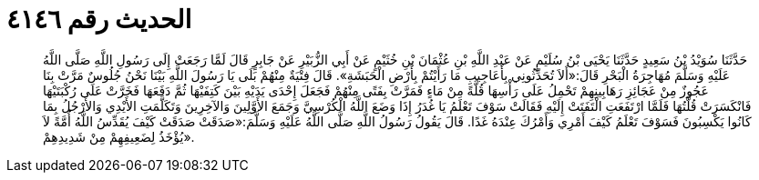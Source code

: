 
= الحديث رقم ٤١٤٦

[quote.hadith]
حَدَّثَنَا سُوَيْدُ بْنُ سَعِيدٍ حَدَّثَنَا يَحْيَى بْنُ سُلَيْمٍ عَنْ عَبْدِ اللَّهِ بْنِ عُثْمَانَ بْنِ خُثَيْمٍ عَنْ أَبِي الزُّبَيْرِ عَنْ جَابِرٍ قَالَ لَمَّا رَجَعَتْ إِلَى رَسُولِ اللَّهِ صَلَّى اللَّهُ عَلَيْهِ وَسَلَّمَ مُهَاجِرَةُ الْبَحْرِ قَالَ:«أَلاَ تُحَدِّثُونِي بِأَعَاجِيبِ مَا رَأَيْتُمْ بِأَرْضِ الْحَبَشَةِ». قَالَ فِتْيَةٌ مِنْهُمْ بَلَى يَا رَسُولَ اللَّهِ بَيْنَا نَحْنُ جُلُوسٌ مَرَّتْ بِنَا عَجُوزٌ مِنْ عَجَائِزِ رَهَابِينِهِمْ تَحْمِلُ عَلَى رَأْسِهَا قُلَّةً مِنْ مَاءٍ فَمَرَّتْ بِفَتًى مِنْهُمْ فَجَعَلَ إِحْدَى يَدَيْهِ بَيْنَ كَتِفَيْهَا ثُمَّ دَفَعَهَا فَخَرَّتْ عَلَى رُكْبَتَيْهَا فَانْكَسَرَتْ قُلَّتُهَا فَلَمَّا ارْتَفَعَتِ الْتَفَتَتْ إِلَيْهِ فَقَالَتْ سَوْفَ تَعْلَمُ يَا غُدَرُ إِذَا وَضَعَ اللَّهُ الْكُرْسِيَّ وَجَمَعَ الأَوَّلِينَ وَالآخِرِينَ وَتَكَلَّمَتِ الأَيْدِي وَالأَرْجُلُ بِمَا كَانُوا يَكْسِبُونَ فَسَوْفَ تَعْلَمُ كَيْفَ أَمْرِي وَأَمْرُكَ عِنْدَهُ غَدًا. قَالَ يَقُولُ رَسُولُ اللَّهِ صَلَّى اللَّهُ عَلَيْهِ وَسَلَّمَ:«صَدَقَتْ صَدَقَتْ كَيْفَ يُقَدِّسُ اللَّهُ أُمَّةً لاَ يُؤْخَذُ لِضَعِيفِهِمْ مِنْ شَدِيدِهِمْ».